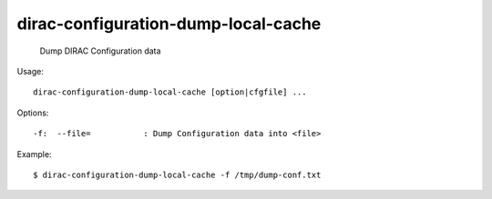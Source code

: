 ===========================================
dirac-configuration-dump-local-cache
===========================================

  Dump DIRAC Configuration data

Usage::

  dirac-configuration-dump-local-cache [option|cfgfile] ... 

 

Options::

  -f:  --file=           : Dump Configuration data into <file> 

Example::

  $ dirac-configuration-dump-local-cache -f /tmp/dump-conf.txt
  
